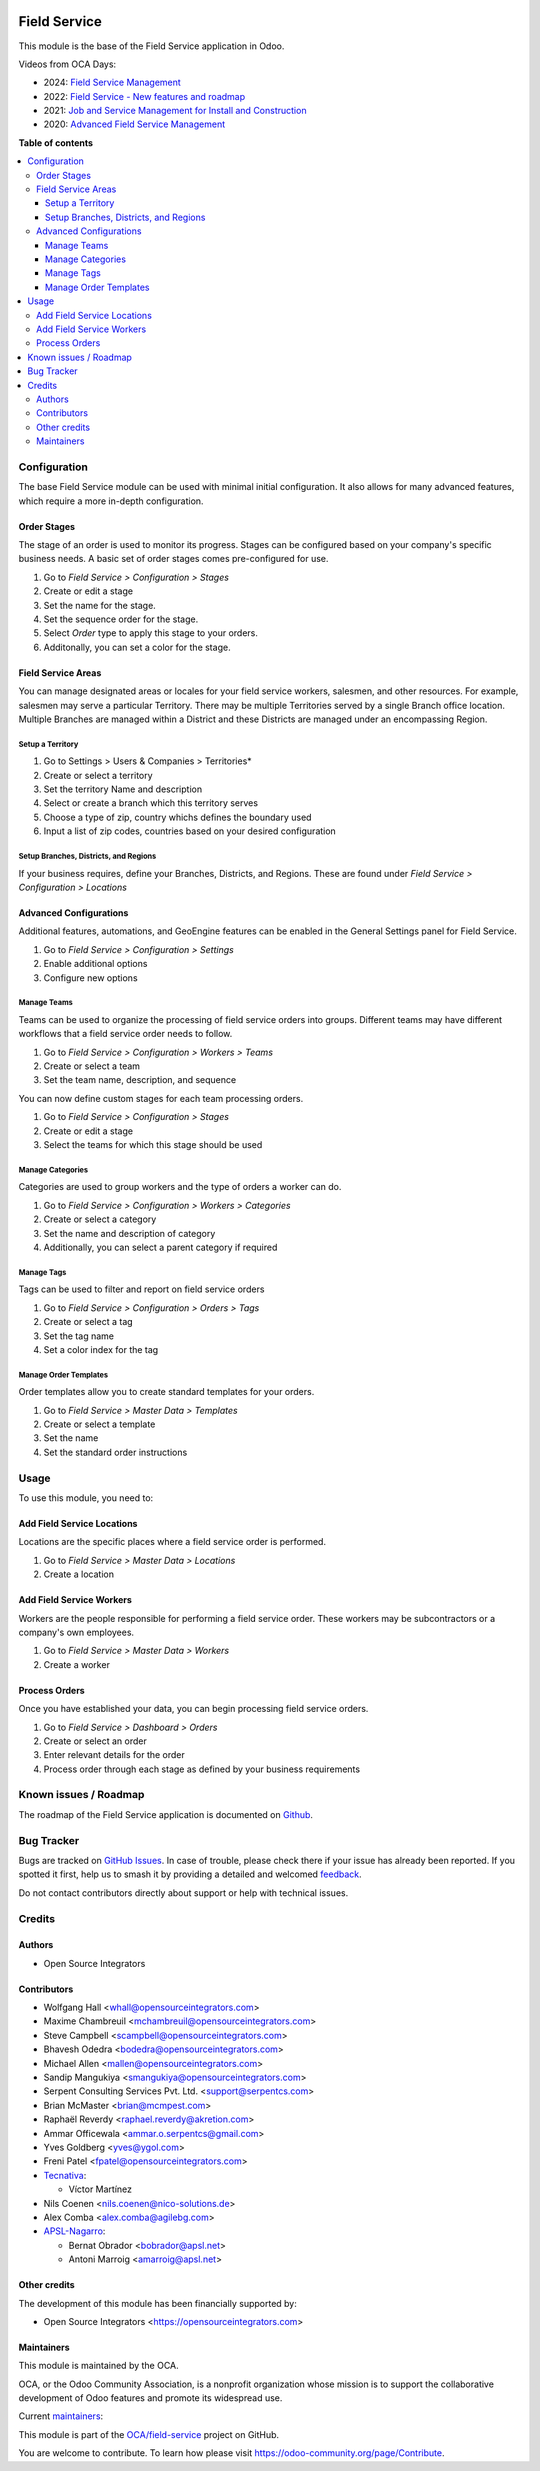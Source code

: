 .. image:: https://odoo-community.org/readme-banner-image
   :target: https://odoo-community.org/get-involved?utm_source=readme
   :alt: Odoo Community Association

=============
Field Service
=============

.. 
   !!!!!!!!!!!!!!!!!!!!!!!!!!!!!!!!!!!!!!!!!!!!!!!!!!!!
   !! This file is generated by oca-gen-addon-readme !!
   !! changes will be overwritten.                   !!
   !!!!!!!!!!!!!!!!!!!!!!!!!!!!!!!!!!!!!!!!!!!!!!!!!!!!
   !! source digest: sha256:be1b68948e0cd326f67cd7bb1449583413adcb8292dbe6688e1c43dc620d4916
   !!!!!!!!!!!!!!!!!!!!!!!!!!!!!!!!!!!!!!!!!!!!!!!!!!!!

.. |badge1| image:: https://img.shields.io/badge/maturity-Production%2FStable-green.png
    :target: https://odoo-community.org/page/development-status
    :alt: Production/Stable
.. |badge2| image:: https://img.shields.io/badge/license-AGPL--3-blue.png
    :target: http://www.gnu.org/licenses/agpl-3.0-standalone.html
    :alt: License: AGPL-3
.. |badge3| image:: https://img.shields.io/badge/github-OCA%2Ffield--service-lightgray.png?logo=github
    :target: https://github.com/OCA/field-service/tree/17.0/fieldservice
    :alt: OCA/field-service
.. |badge4| image:: https://img.shields.io/badge/weblate-Translate%20me-F47D42.png
    :target: https://translation.odoo-community.org/projects/field-service-17-0/field-service-17-0-fieldservice
    :alt: Translate me on Weblate
.. |badge5| image:: https://img.shields.io/badge/runboat-Try%20me-875A7B.png
    :target: https://runboat.odoo-community.org/builds?repo=OCA/field-service&target_branch=17.0
    :alt: Try me on Runboat

|badge1| |badge2| |badge3| |badge4| |badge5|

This module is the base of the Field Service application in Odoo.

Videos from OCA Days:

- 2024: `Field Service
  Management <https://www.youtube.com/watch?v=zBCa3e9rLHU>`__
- 2022: `Field Service - New features and
  roadmap <https://www.youtube.com/watch?v=MH8agrNE88A>`__
- 2021: `Job and Service Management for Install and
  Construction <https://www.youtube.com/watch?v=b7iivgfzPoo>`__
- 2020: `Advanced Field Service
  Management <https://www.youtube.com/watch?v=7bq3cwMFeME>`__

**Table of contents**

.. contents::
   :local:

Configuration
=============

The base Field Service module can be used with minimal initial
configuration. It also allows for many advanced features, which require
a more in-depth configuration.

Order Stages
------------

The stage of an order is used to monitor its progress. Stages can be
configured based on your company's specific business needs. A basic set
of order stages comes pre-configured for use.

1. Go to *Field Service > Configuration > Stages*
2. Create or edit a stage
3. Set the name for the stage.
4. Set the sequence order for the stage.
5. Select *Order* type to apply this stage to your orders.
6. Additonally, you can set a color for the stage.

Field Service Areas
-------------------

You can manage designated areas or locales for your field service
workers, salesmen, and other resources. For example, salesmen may serve
a particular Territory. There may be multiple Territories served by a
single Branch office location. Multiple Branches are managed within a
District and these Districts are managed under an encompassing Region.

Setup a Territory
~~~~~~~~~~~~~~~~~

1. Go to Settings > Users & Companies > Territories\*
2. Create or select a territory
3. Set the territory Name and description
4. Select or create a branch which this territory serves
5. Choose a type of zip, country whichs defines the boundary used
6. Input a list of zip codes, countries based on your desired
   configuration

Setup Branches, Districts, and Regions
~~~~~~~~~~~~~~~~~~~~~~~~~~~~~~~~~~~~~~

If your business requires, define your Branches, Districts, and Regions.
These are found under *Field Service > Configuration > Locations*

Advanced Configurations
-----------------------

Additional features, automations, and GeoEngine features can be enabled
in the General Settings panel for Field Service.

1. Go to *Field Service > Configuration > Settings*
2. Enable additional options
3. Configure new options

Manage Teams
~~~~~~~~~~~~

Teams can be used to organize the processing of field service orders
into groups. Different teams may have different workflows that a field
service order needs to follow.

1. Go to *Field Service > Configuration > Workers > Teams*
2. Create or select a team
3. Set the team name, description, and sequence

You can now define custom stages for each team processing orders.

1. Go to *Field Service > Configuration > Stages*
2. Create or edit a stage
3. Select the teams for which this stage should be used

Manage Categories
~~~~~~~~~~~~~~~~~

Categories are used to group workers and the type of orders a worker can
do.

1. Go to *Field Service > Configuration > Workers > Categories*
2. Create or select a category
3. Set the name and description of category
4. Additionally, you can select a parent category if required

Manage Tags
~~~~~~~~~~~

Tags can be used to filter and report on field service orders

1. Go to *Field Service > Configuration > Orders > Tags*
2. Create or select a tag
3. Set the tag name
4. Set a color index for the tag

Manage Order Templates
~~~~~~~~~~~~~~~~~~~~~~

Order templates allow you to create standard templates for your orders.

1. Go to *Field Service > Master Data > Templates*
2. Create or select a template
3. Set the name
4. Set the standard order instructions

Usage
=====

To use this module, you need to:

Add Field Service Locations
---------------------------

Locations are the specific places where a field service order is
performed.

1. Go to *Field Service > Master Data > Locations*
2. Create a location

Add Field Service Workers
-------------------------

Workers are the people responsible for performing a field service order.
These workers may be subcontractors or a company's own employees.

1. Go to *Field Service > Master Data > Workers*
2. Create a worker

Process Orders
--------------

Once you have established your data, you can begin processing field
service orders.

1. Go to *Field Service > Dashboard > Orders*
2. Create or select an order
3. Enter relevant details for the order
4. Process order through each stage as defined by your business
   requirements

Known issues / Roadmap
======================

The roadmap of the Field Service application is documented on
`Github <https://github.com/OCA/field-service/issues/1>`__.

Bug Tracker
===========

Bugs are tracked on `GitHub Issues <https://github.com/OCA/field-service/issues>`_.
In case of trouble, please check there if your issue has already been reported.
If you spotted it first, help us to smash it by providing a detailed and welcomed
`feedback <https://github.com/OCA/field-service/issues/new?body=module:%20fieldservice%0Aversion:%2017.0%0A%0A**Steps%20to%20reproduce**%0A-%20...%0A%0A**Current%20behavior**%0A%0A**Expected%20behavior**>`_.

Do not contact contributors directly about support or help with technical issues.

Credits
=======

Authors
-------

* Open Source Integrators

Contributors
------------

- Wolfgang Hall <whall@opensourceintegrators.com>
- Maxime Chambreuil <mchambreuil@opensourceintegrators.com>
- Steve Campbell <scampbell@opensourceintegrators.com>
- Bhavesh Odedra <bodedra@opensourceintegrators.com>
- Michael Allen <mallen@opensourceintegrators.com>
- Sandip Mangukiya <smangukiya@opensourceintegrators.com>
- Serpent Consulting Services Pvt. Ltd. <support@serpentcs.com>
- Brian McMaster <brian@mcmpest.com>
- Raphaël Reverdy <raphael.reverdy@akretion.com>
- Ammar Officewala <ammar.o.serpentcs@gmail.com>
- Yves Goldberg <yves@ygol.com>
- Freni Patel <fpatel@opensourceintegrators.com>
- `Tecnativa <https://www.tecnativa.com>`__:

  - Víctor Martínez

- Nils Coenen <nils.coenen@nico-solutions.de>
- Alex Comba <alex.comba@agilebg.com>
- `APSL-Nagarro <https://apsl.tech>`__:

  - Bernat Obrador <bobrador@apsl.net>
  - Antoni Marroig <amarroig@apsl.net>

Other credits
-------------

The development of this module has been financially supported by:

- Open Source Integrators <https://opensourceintegrators.com>

Maintainers
-----------

This module is maintained by the OCA.

.. image:: https://odoo-community.org/logo.png
   :alt: Odoo Community Association
   :target: https://odoo-community.org

OCA, or the Odoo Community Association, is a nonprofit organization whose
mission is to support the collaborative development of Odoo features and
promote its widespread use.

.. |maintainer-max3903| image:: https://github.com/max3903.png?size=40px
    :target: https://github.com/max3903
    :alt: max3903
.. |maintainer-brian10048| image:: https://github.com/brian10048.png?size=40px
    :target: https://github.com/brian10048
    :alt: brian10048

Current `maintainers <https://odoo-community.org/page/maintainer-role>`__:

|maintainer-max3903| |maintainer-brian10048| 

This module is part of the `OCA/field-service <https://github.com/OCA/field-service/tree/17.0/fieldservice>`_ project on GitHub.

You are welcome to contribute. To learn how please visit https://odoo-community.org/page/Contribute.
